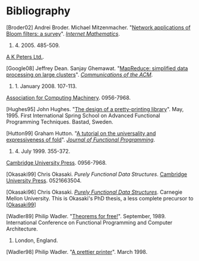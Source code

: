 * Bibliography

#+NAME: Broder02
[Broder02] Andrei Broder. Michael Mitzenmacher.
"[[http://www.eecs.harvard.edu/~michaelm/postscripts/im2005b.pdf][Network applications of Bloom filters: a survey]]".
[[http://www.internetmathematics.org/][/Internet Mathematics/]].
1. 4. 2005. 485-509.
[[http://www.akpeters.com/][A K Peters Ltd.]].

[Google08] Jeffrey Dean. Sanjay Ghemawat.
"[[http://labs.google.com/papers/mapreduce.html][MapReduce: simplified data processing on large clusters]]".
[[http://cacm.acm.org/][/Communications of the ACM/]].
51. 1. January 2008. 107-113.
[[http://www.acm.org/][Association for Computing Machinery]]. 0956-7968.

[Hughes95] John Hughes.
"[[http://citeseer.ist.psu.edu/hughes95design.html][The design of a pretty-printing library]]".
May, 1995. First International Spring School on Advanced
Functional Programming Techniques.
Bastad, Sweden.

[Hutton99] Graham Hutton.
"[[http://www.cs.nott.ac.uk/~gmh/fold.pdf][A tutorial on the universality and expressiveness of fold]]".
[[http://journals.cambridge.org/jid_JFP][/Journal of Functional Programming/]].
9. 4. July 1999. 355-372.
[[http://www.cambridge.org/][Cambridge University Press]]. 0956-7968.

[Okasaki99] Chris Okasaki.
/Purely Functional Data Structures/.
[[http://www.cambridge.org/][Cambridge University Press]]. 0521663504.

[Okasaki96] Chris Okasaki.
[[http://www.cs.cmu.edu/~rwh/theses/okasaki.pdf][/Purely Functional Data Structures/]]. Carnegie Mellon University.
This is Okasaki's PhD thesis, a less complete precursor to [[[file:bibliography.org#bib.okasaki99][Okasaki99]]]

[Wadler89] Philip Wadler.
"[[http://citeseer.ist.psu.edu/wadler89theorems.html][Theorems for free!]]".
September, 1989.
International Conference on Functional Programming and Computer
Architecture.
4. London, England.

[Wadler98] Philip Wadler. "[[http://citeseer.ist.psu.edu/wadler98prettier.html][A prettier printer]]". March 1998.
